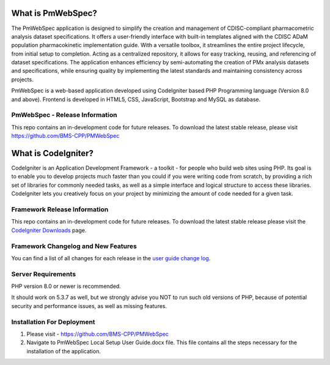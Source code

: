 ################### 
What is PmWebSpec? 
################### 
 
The PmWebSpec application is designed to simplify the creation and management of CDISC-compliant pharmacometric analysis dataset specifications. It offers a user-friendly interface with built-in templates aligned with the CDISC ADaM population pharmacokinetic implementation guide. With a versatile toolbox, it streamlines the entire project lifecycle, from initial setup to completion. Acting as a centralized repository, it allows for easy tracking, reusing, and referencing of dataset specifications. The application enhances efficiency by semi-automating the creation of PMx analysis datasets and specifications, while ensuring quality by implementing the latest standards and maintaining consistency across projects.

PmWebSpec is a web-based application developed using CodeIgniter based PHP Programming language (Version 8.0 and above). Frontend is developed in HTML5, CSS, JavaScript, Bootstrap and MySQL as database.  
 
******************************* 
PmWebSpec - Release Information 
******************************* 
 
This repo contains an in-development code for future releases. To download the latest stable release, please visit https://github.com/BMS-CPP/PMWebSpec  
 
#################### 
What is CodeIgniter? 
#################### 
 
CodeIgniter is an Application Development Framework - a toolkit - for people 
who build web sites using PHP. Its goal is to enable you to develop projects 
much faster than you could if you were writing code from scratch, by providing 
a rich set of libraries for commonly needed tasks, as well as a simple 
interface and logical structure to access these libraries. CodeIgniter lets 
you creatively focus on your project by minimizing the amount of code needed 
for a given task. 
 
*****************************
Framework Release Information 
*****************************
 
This repo contains an in-development code for future releases. To download the 
latest stable release please visit the `CodeIgniter Downloads 
<https://codeigniter.com/download>`_ page. 

 
************************************
Framework Changelog and New Features 
************************************
 
You can find a list of all changes for each release in the `user 
guide change log <https://github.com/bcit-ci/CodeIgniter/blob/develop/user_guide_src/source/changelog.rst>`_. 
 
******************* 
Server Requirements 
******************* 
 
PHP version 8.0 or newer is recommended. 
 
It should work on 5.3.7 as well, but we strongly advise you NOT to run 
such old versions of PHP, because of potential security and performance 
issues, as well as missing features. 
 
**************************** 
Installation For Deployment 
**************************** 
 
1. Please visit -  https://github.com/BMS-CPP/PMWebSpec 
2. Navigate to PmWebSpec Local Setup User Guide.docx file. This file contains all the steps necessary for the installation of the application. 
